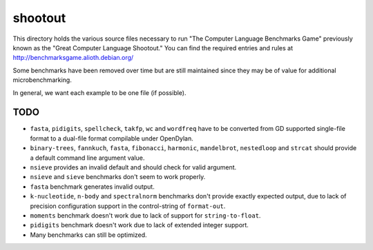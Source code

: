 shootout
========

This directory holds the various source files necessary to run "The Computer
Language Benchmarks Game" previously known as the "Great Computer Language
Shootout."  You can find the required entries and rules at
http://benchmarksgame.alioth.debian.org/

Some benchmarks have been removed over time but are still maintained since
they may be of value for additional microbenchmarking.

In general, we want each example to be one file (if possible).


TODO
----

* ``fasta``, ``pidigits``, ``spellcheck``, ``takfp``, ``wc`` and ``wordfreq``
  have to be converted from GD supported single-file format to a dual-file
  format compilable under OpenDylan.
* ``binary-trees``, ``fannkuch``, ``fasta``, ``fibonacci``, ``harmonic``,
  ``mandelbrot``, ``nestedloop`` and ``strcat`` should provide a default
  command line argument value.
* ``nsieve`` provides an invalid default and should check for valid argument.
* ``nsieve`` and ``sieve`` benchmarks don't seem to work properly.
* ``fasta`` benchmark generates invalid output.
* ``k-nucleotide``, ``n-body`` and ``spectralnorm`` benchmarks don't provide exactly
  expected output, due to lack of precision configuration support in the
  control-string of ``format-out``.
* ``moments`` benchmark doesn't work due to lack of support for ``string-to-float``.
* ``pidigits`` benchmark doesn't work due to lack of extended integer support.
* Many benchmarks can still be optimized.
